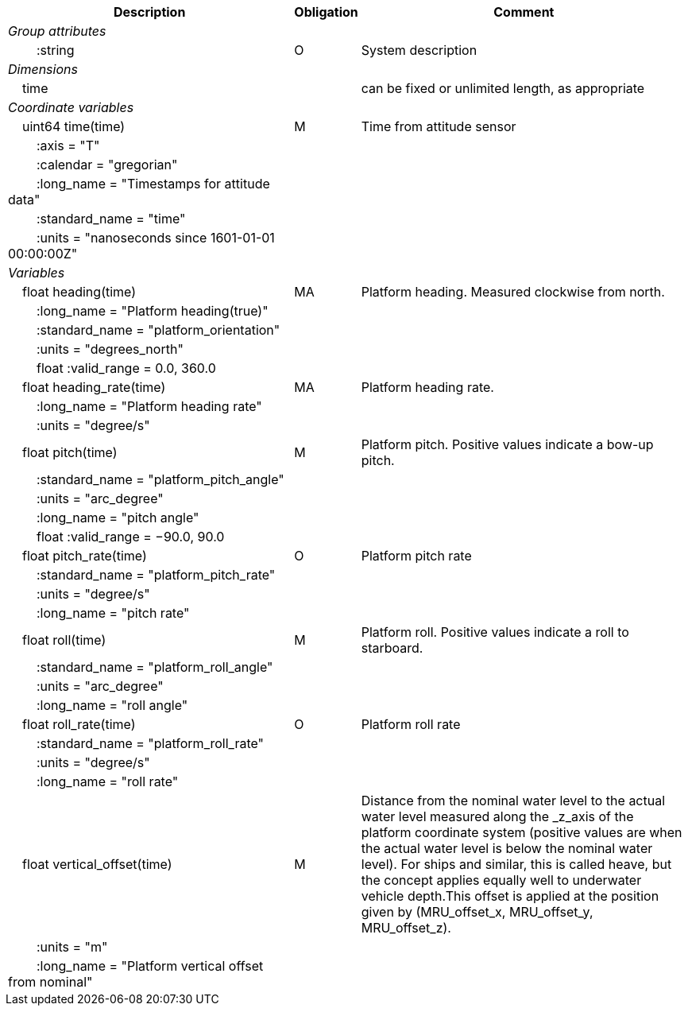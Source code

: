:var: {nbsp}{nbsp}{nbsp}{nbsp}
:attr: {var}{var}
[%autowidth,options="header",]
|===
 |Description |Obligation |Comment
e|Group attributes | |
 |{attr}:string |O |System description
 
e|Dimensions | |
 |{var}time | |can be fixed or unlimited length, as appropriate

e|Coordinate variables | |
 |{var}uint64 time(time) |M |Time from attitude sensor
 |{attr}:axis = "T" | |
 |{attr}:calendar = "gregorian" | |
 |{attr}:long_name = "Timestamps for attitude data" | |
 |{attr}:standard_name = "time" | |
 |{attr}:units = "nanoseconds since 1601-01-01 00:00:00Z" | |
 
e|Variables | |
 |{var}float heading(time) |MA |Platform heading. Measured clockwise from north.
 |{attr}:long_name = "Platform heading(true)" | |
 |{attr}:standard_name = "platform_orientation" | |
 |{attr}:units = "degrees_north" | |
 |{attr}float :valid_range = 0.0, 360.0 | |
 
 |{var}float heading_rate(time) |MA |Platform heading rate.
 |{attr}:long_name = "Platform heading rate" | |
 |{attr}:units = "degree/s" | |
 
 |{var}float pitch(time) |M |Platform pitch. Positive values indicate a bow-up pitch.
 |{attr}:standard_name = "platform_pitch_angle" | |
 |{attr}:units = "arc_degree" | |
 |{attr}:long_name = "pitch angle" | |
 |{attr}float :valid_range = −90.0, 90.0 | |
 
 |{var}float pitch_rate(time) |O |Platform pitch rate
 |{attr}:standard_name = "platform_pitch_rate" | |
 |{attr}:units = "degree/s" | |
 |{attr}:long_name = "pitch rate" | |
 
 |{var}float roll(time) |M |Platform roll. Positive values indicate a roll to starboard.
 |{attr}:standard_name = "platform_roll_angle" | |
 |{attr}:units = "arc_degree" | |
 |{attr}:long_name = "roll angle" | |
 
 |{var}float roll_rate(time) |O |Platform roll rate
 |{attr}:standard_name = "platform_roll_rate" | |
 |{attr}:units = "degree/s" | |
 |{attr}:long_name = "roll rate" | |
 
 |{var}float vertical_offset(time) |M |Distance from the nominal water level to the actual water level measured along the _z_axis of the platform coordinate system (positive values are when the actual water level is below the nominal water level). For ships and similar, this is called heave, but the concept applies equally well to underwater vehicle depth.This offset is applied at the position given by (MRU_offset_x, MRU_offset_y, MRU_offset_z).
 |{attr}:units = "m" | |
 |{attr}:long_name = "Platform vertical offset from nominal" | |
|===
